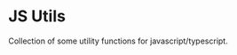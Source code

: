 #+AUTHOR: Asif Mahmud Shimon
#+STARTUP: content indent

* JS Utils
Collection of some utility functions for javascript/typescript.
